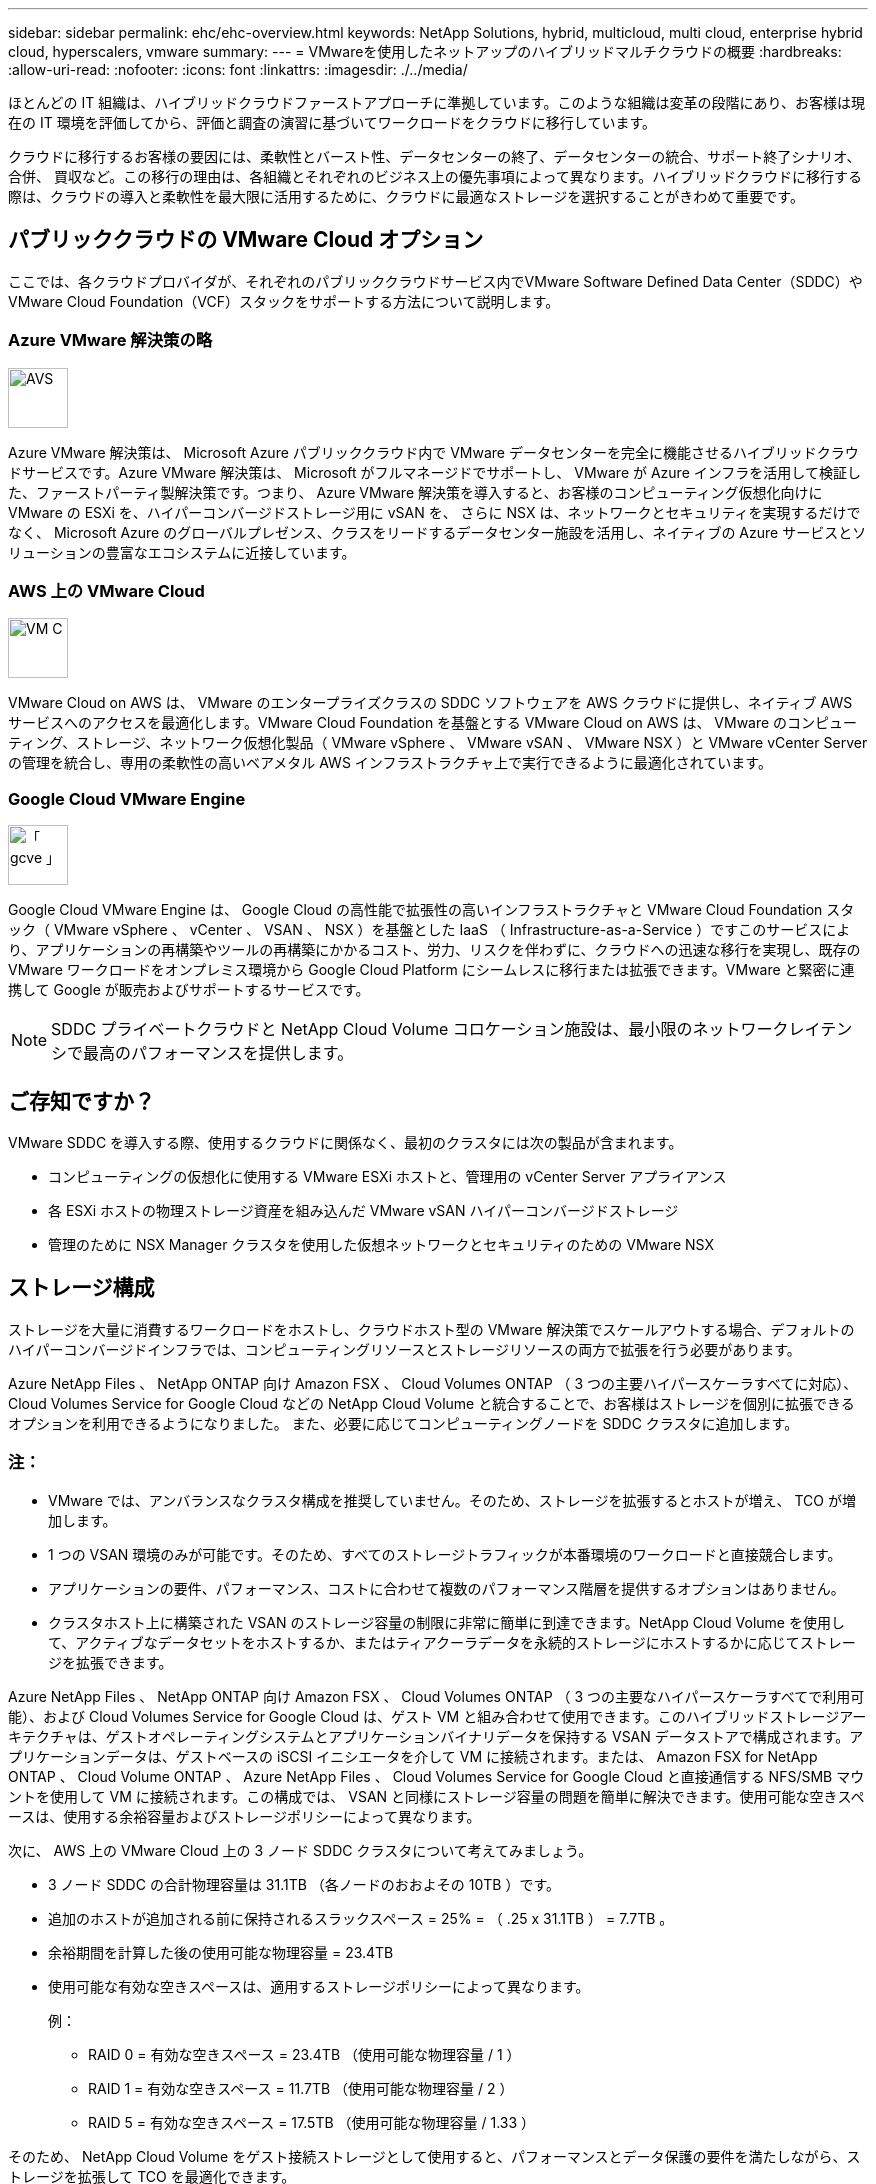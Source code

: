 ---
sidebar: sidebar 
permalink: ehc/ehc-overview.html 
keywords: NetApp Solutions, hybrid, multicloud, multi cloud, enterprise hybrid cloud, hyperscalers, vmware 
summary:  
---
= VMwareを使用したネットアップのハイブリッドマルチクラウドの概要
:hardbreaks:
:allow-uri-read: 
:nofooter: 
:icons: font
:linkattrs: 
:imagesdir: ./../media/


[role="lead"]
ほとんどの IT 組織は、ハイブリッドクラウドファーストアプローチに準拠しています。このような組織は変革の段階にあり、お客様は現在の IT 環境を評価してから、評価と調査の演習に基づいてワークロードをクラウドに移行しています。

クラウドに移行するお客様の要因には、柔軟性とバースト性、データセンターの終了、データセンターの統合、サポート終了シナリオ、合併、 買収など。この移行の理由は、各組織とそれぞれのビジネス上の優先事項によって異なります。ハイブリッドクラウドに移行する際は、クラウドの導入と柔軟性を最大限に活用するために、クラウドに最適なストレージを選択することがきわめて重要です。



== パブリッククラウドの VMware Cloud オプション

ここでは、各クラウドプロバイダが、それぞれのパブリッククラウドサービス内でVMware Software Defined Data Center（SDDC）やVMware Cloud Foundation（VCF）スタックをサポートする方法について説明します。



=== Azure VMware 解決策の略

image::avs-logo.png[AVS,60,60]

Azure VMware 解決策は、 Microsoft Azure パブリッククラウド内で VMware データセンターを完全に機能させるハイブリッドクラウドサービスです。Azure VMware 解決策は、 Microsoft がフルマネージドでサポートし、 VMware が Azure インフラを活用して検証した、ファーストパーティ製解決策です。つまり、 Azure VMware 解決策を導入すると、お客様のコンピューティング仮想化向けに VMware の ESXi を、ハイパーコンバージドストレージ用に vSAN を、 さらに NSX は、ネットワークとセキュリティを実現するだけでなく、 Microsoft Azure のグローバルプレゼンス、クラスをリードするデータセンター施設を活用し、ネイティブの Azure サービスとソリューションの豊富なエコシステムに近接しています。



=== AWS 上の VMware Cloud

image::vmc-logo.png[VM C,60,60]

VMware Cloud on AWS は、 VMware のエンタープライズクラスの SDDC ソフトウェアを AWS クラウドに提供し、ネイティブ AWS サービスへのアクセスを最適化します。VMware Cloud Foundation を基盤とする VMware Cloud on AWS は、 VMware のコンピューティング、ストレージ、ネットワーク仮想化製品（ VMware vSphere 、 VMware vSAN 、 VMware NSX ）と VMware vCenter Server の管理を統合し、専用の柔軟性の高いベアメタル AWS インフラストラクチャ上で実行できるように最適化されています。



=== Google Cloud VMware Engine

image::gcve-logo.png[「 gcve 」,60,60]

Google Cloud VMware Engine は、 Google Cloud の高性能で拡張性の高いインフラストラクチャと VMware Cloud Foundation スタック（ VMware vSphere 、 vCenter 、 VSAN 、 NSX ）を基盤とした IaaS （ Infrastructure-as-a-Service ）ですこのサービスにより、アプリケーションの再構築やツールの再構築にかかるコスト、労力、リスクを伴わずに、クラウドへの迅速な移行を実現し、既存の VMware ワークロードをオンプレミス環境から Google Cloud Platform にシームレスに移行または拡張できます。VMware と緊密に連携して Google が販売およびサポートするサービスです。


NOTE: SDDC プライベートクラウドと NetApp Cloud Volume コロケーション施設は、最小限のネットワークレイテンシで最高のパフォーマンスを提供します。



== ご存知ですか？

VMware SDDC を導入する際、使用するクラウドに関係なく、最初のクラスタには次の製品が含まれます。

* コンピューティングの仮想化に使用する VMware ESXi ホストと、管理用の vCenter Server アプライアンス
* 各 ESXi ホストの物理ストレージ資産を組み込んだ VMware vSAN ハイパーコンバージドストレージ
* 管理のために NSX Manager クラスタを使用した仮想ネットワークとセキュリティのための VMware NSX




== ストレージ構成

ストレージを大量に消費するワークロードをホストし、クラウドホスト型の VMware 解決策でスケールアウトする場合、デフォルトのハイパーコンバージドインフラでは、コンピューティングリソースとストレージリソースの両方で拡張を行う必要があります。

Azure NetApp Files 、 NetApp ONTAP 向け Amazon FSX 、 Cloud Volumes ONTAP （ 3 つの主要ハイパースケーラすべてに対応）、 Cloud Volumes Service for Google Cloud などの NetApp Cloud Volume と統合することで、お客様はストレージを個別に拡張できるオプションを利用できるようになりました。 また、必要に応じてコンピューティングノードを SDDC クラスタに追加します。



=== 注：

* VMware では、アンバランスなクラスタ構成を推奨していません。そのため、ストレージを拡張するとホストが増え、 TCO が増加します。
* 1 つの VSAN 環境のみが可能です。そのため、すべてのストレージトラフィックが本番環境のワークロードと直接競合します。
* アプリケーションの要件、パフォーマンス、コストに合わせて複数のパフォーマンス階層を提供するオプションはありません。
* クラスタホスト上に構築された VSAN のストレージ容量の制限に非常に簡単に到達できます。NetApp Cloud Volume を使用して、アクティブなデータセットをホストするか、またはティアクーラデータを永続的ストレージにホストするかに応じてストレージを拡張できます。


Azure NetApp Files 、 NetApp ONTAP 向け Amazon FSX 、 Cloud Volumes ONTAP （ 3 つの主要なハイパースケーラすべてで利用可能）、および Cloud Volumes Service for Google Cloud は、ゲスト VM と組み合わせて使用できます。このハイブリッドストレージアーキテクチャは、ゲストオペレーティングシステムとアプリケーションバイナリデータを保持する VSAN データストアで構成されます。アプリケーションデータは、ゲストベースの iSCSI イニシエータを介して VM に接続されます。または、 Amazon FSX for NetApp ONTAP 、 Cloud Volume ONTAP 、 Azure NetApp Files 、 Cloud Volumes Service for Google Cloud と直接通信する NFS/SMB マウントを使用して VM に接続されます。この構成では、 VSAN と同様にストレージ容量の問題を簡単に解決できます。使用可能な空きスペースは、使用する余裕容量およびストレージポリシーによって異なります。

次に、 AWS 上の VMware Cloud 上の 3 ノード SDDC クラスタについて考えてみましょう。

* 3 ノード SDDC の合計物理容量は 31.1TB （各ノードのおおよその 10TB ）です。
* 追加のホストが追加される前に保持されるスラックスペース = 25% = （ .25 x 31.1TB ） = 7.7TB 。
* 余裕期間を計算した後の使用可能な物理容量 = 23.4TB
* 使用可能な有効な空きスペースは、適用するストレージポリシーによって異なります。
+
例：

+
** RAID 0 = 有効な空きスペース = 23.4TB （使用可能な物理容量 / 1 ）
** RAID 1 = 有効な空きスペース = 11.7TB （使用可能な物理容量 / 2 ）
** RAID 5 = 有効な空きスペース = 17.5TB （使用可能な物理容量 / 1.33 ）




そのため、 NetApp Cloud Volume をゲスト接続ストレージとして使用すると、パフォーマンスとデータ保護の要件を満たしながら、ストレージを拡張して TCO を最適化できます。


NOTE: 本ドキュメントの作成時点で使用可能な唯一のオプションは、ゲスト内ストレージでした。  NFSデータストアの補足サポートが提供されるようになりましたが、それ以外のドキュメントも提供されます link:index.html["こちらをご覧ください"]。



=== 覚えておいてください

* ハイブリッドストレージモデルでは、ホスト自体にも近接しているため、特定のレイテンシ要件に対処するために、 VSAN データストアにティア 1 または高優先度のワークロードを配置します。トランザクションのレイテンシが許容されるワークロード VM には、ゲスト内メカニズムを使用します。
* NetApp SnapMirror ® テクノロジを使用して、オンプレミスの ONTAP システムから Cloud Volumes ONTAP または Amazon FSX for NetApp ONTAP にワークロードデータをレプリケートすることで、ブロックレベルのメカニズムによって移行を簡易化できます。これは、 Azure NetApp Files および Cloud Volume サービスには適用されません。Azure NetApp FilesまたはCloud Volumes Servicesへのデータ移行には、使用するファイルプロトコルに応じて、NetApp XCP、BlueXPのコピーと同期、rysnc、またはRobocopyを使用します。
* テストでは、該当する SDDC からストレージにアクセスする際のレイテンシが 2 ～ 4 ミリ秒増加しました。ストレージをマッピングする際には、このレイテンシをアプリケーション要件に考慮してください。
* テストフェイルオーバーおよび実際のフェイルオーバー時にゲスト接続ストレージをマウントする場合は、 iSCSI イニシエータが再設定されていること、 SMB 共有の DNS が更新されていること、および NFS マウントポイントが fstab で更新されていることを確認してください。
* ゲスト内の Microsoft Multipath I/O （ MPIO ；マルチパス I/O ）、ファイアウォール、ディスクタイムアウトのレジストリ設定が VM 内で適切に設定されていることを確認します。



NOTE: この環境ゲスト接続ストレージのみ。



== ネットアップのクラウドストレージのメリット

ネットアップのクラウドストレージには次のようなメリットがあります。

* コンピューティングとストレージの別々にストレージを拡張できるため、コンピューティングとストレージの密度が向上します。
* ホスト数を削減し、全体的な TCO を削減できます。
* コンピューティングノードの障害は、ストレージのパフォーマンスには影響しません。
* Azure NetApp Files のボリュームの形状変更と動的なサービスレベル機能を使用すると、安定状態のワークロードのサイジングによってコストを最適化し、オーバープロビジョニングを防止できます。
* Cloud Volumes ONTAP の Storage Efficiency 、クラウド階層化、インスタンスタイプの変更機能を使用すると、ストレージの追加や拡張を最適な方法で行うことができます。
* ストレージリソースのオーバープロビジョニングは、必要な場合にのみ発生します。
* 効率的な Snapshot コピーとクローンにより、パフォーマンスに影響を与えることなく迅速にコピーを作成できます。
* Snapshot コピーからの迅速なリカバリを使用して、ランサムウェア攻撃に対処できます。
* 複数のリージョン間で効率的なブロック転送ベースのリージョナルディザスタリカバリと統合されたバックアップブロックレベルを提供することで、 RPO と RTO が向上します。




== 前提条件

* SnapMirror テクノロジやその他の関連するデータ移行メカニズムが有効になっている。オンプレミスから任意のハイパースケーラクラウドまで、さまざまな接続オプションがあります。適切なパスを使用し、関連するネットワークチームと連携します。
* 本ドキュメントの作成時点で使用可能な唯一のオプションは、ゲスト内ストレージでした。  NFSデータストアの補足サポートが提供されるようになりましたが、それ以外のドキュメントも提供されます link:index.html["こちらをご覧ください"]。



NOTE: ストレージの計画とサイジング、および必要なホスト数については、ネットアップの解決策アーキテクトと対応するハイパースケーラクラウドアーキテクトに相談してください。Cloud Volumes ONTAP サイジングツールを使用してストレージインスタンスのタイプや適切なサービスレベルを最終決定する前に、ストレージのパフォーマンス要件を特定することを推奨します。



== 詳細なアーキテクチャ

このアーキテクチャ（下の図を参照）では、NetApp Cloud Volumes ONTAP 、Cloud Volumes Service for Google Cloud、Azure NetApp Files を追加のゲスト内ストレージオプションとして使用して、複数のクラウドプロバイダ間でハイブリッドマルチクラウド接続とアプリケーションのモビリティを実現する方法を大まかに説明します。

image::ehc-architecture.png[エンタープライズハイブリッドクラウドアーキテクチャ]
